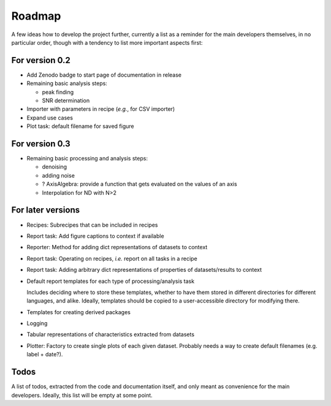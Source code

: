 =======
Roadmap
=======

A few ideas how to develop the project further, currently a list as a reminder for the main developers themselves, in no particular order, though with a tendency to list more important aspects first:


For version 0.2
===============

* Add Zenodo badge to start page of documentation in release

* Remaining basic analysis steps:

  * peak finding
  * SNR determination

* Importer with parameters in recipe (*e.g.*, for CSV importer)

* Expand use cases

* Plot task: default filename for saved figure


For version 0.3
===============

* Remaining basic processing and analysis steps:

  * denoising
  * adding noise
  * ? AxisAlgebra: provide a function that gets evaluated on the values of an axis
  * Interpolation for ND with N>2


For later versions
==================

* Recipes: Subrecipes that can be included in recipes

* Report task: Add figure captions to context if available

* Reporter: Method for adding dict representations of datasets to context

* Report task: Operating on recipes, *i.e.* report on all tasks in a recipe

* Report task: Adding arbitrary dict representations of properties of datasets/results to context

* Default report templates for each type of processing/analysis task

  Includes deciding where to store these templates, whether to have them stored in different directories for different languages, and alike. Ideally, templates should be copied to a user-accessible directory for modifying there.

* Templates for creating derived packages

* Logging

* Tabular representations of characteristics extracted from datasets

* Plotter: Factory to create single plots of each given dataset. Probably needs a way to create default filenames (e.g. label + date?).


Todos
=====

A list of todos, extracted from the code and documentation itself, and only meant as convenience for the main developers. Ideally, this list will be empty at some point.

.. todolist::

